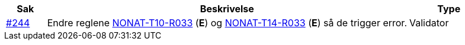 :ruleurl-inv: /ehf/rule/invoice-2.0/
:ruleurl-cre: /ehf/rule/creditnote-2.0/

[cols="1,9,2", options="header"]
|===
| Sak | Beskrivelse | Type

| link:https://github.com/difi/vefa-ehf-postaward/issues/244[#244]
| Endre reglene link:{ruleurl-inv}NONAT-T10-R033/[NONAT-T10-R033] (**E**) og link:{ruleurl-cre}NONAT-T14-R033/[NONAT-T14-R033] (**E**) så de trigger error.
| Validator

|===
